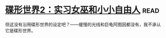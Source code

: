 * [[https://book.douban.com/subject/27059885/][碟形世界2：实习女巫和小小自由人]]:read:
但这没有沿用碟形世界的设定吧？——缓慢的光线和巨龟阿图因都没有，我不承认它是碟形世界。
